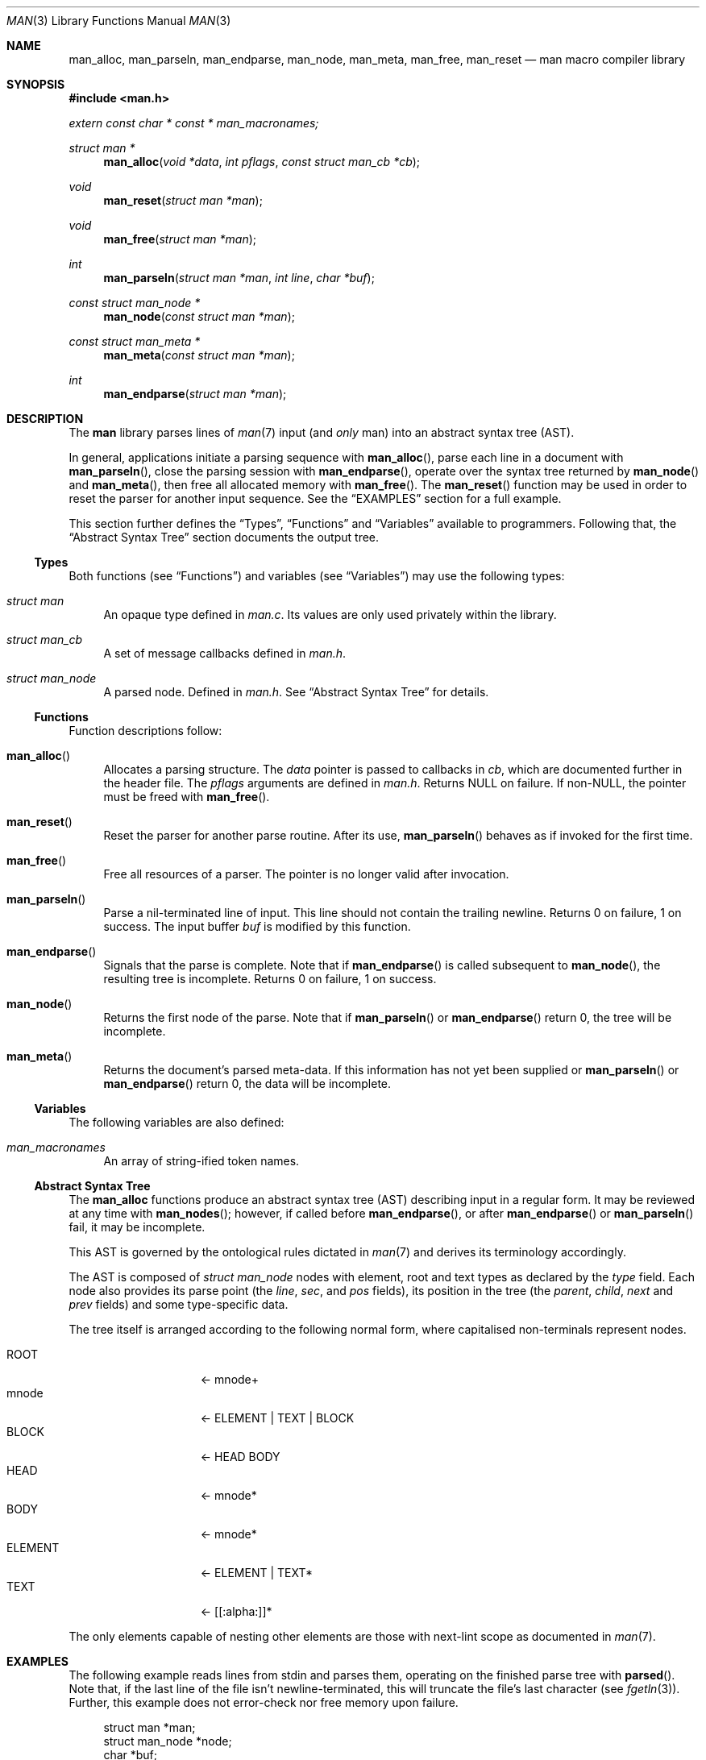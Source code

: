 .\"	$Id: man.3,v 1.4 2009/08/09 17:20:17 schwarze Exp $
.\"
.\" Copyright (c) 2009 Kristaps Dzonsons <kristaps@kth.se>
.\"
.\" Permission to use, copy, modify, and distribute this software for any
.\" purpose with or without fee is hereby granted, provided that the above
.\" copyright notice and this permission notice appear in all copies.
.\"
.\" THE SOFTWARE IS PROVIDED "AS IS" AND THE AUTHOR DISCLAIMS ALL WARRANTIES
.\" WITH REGARD TO THIS SOFTWARE INCLUDING ALL IMPLIED WARRANTIES OF
.\" MERCHANTABILITY AND FITNESS. IN NO EVENT SHALL THE AUTHOR BE LIABLE FOR
.\" ANY SPECIAL, DIRECT, INDIRECT, OR CONSEQUENTIAL DAMAGES OR ANY DAMAGES
.\" WHATSOEVER RESULTING FROM LOSS OF USE, DATA OR PROFITS, WHETHER IN AN
.\" ACTION OF CONTRACT, NEGLIGENCE OR OTHER TORTIOUS ACTION, ARISING OUT OF
.\" OR IN CONNECTION WITH THE USE OR PERFORMANCE OF THIS SOFTWARE.
.\"
.Dd $Mdocdate: August 9 2009 $
.Dt MAN 3
.Os
.\" SECTION
.Sh NAME
.Nm man_alloc ,
.Nm man_parseln ,
.Nm man_endparse ,
.Nm man_node ,
.Nm man_meta ,
.Nm man_free ,
.Nm man_reset
.Nd man macro compiler library
.\" SECTION
.Sh SYNOPSIS
.Fd #include <man.h>
.Vt extern const char * const * man_macronames;
.Ft "struct man *"
.Fn man_alloc "void *data" "int pflags" "const struct man_cb *cb"
.Ft void
.Fn man_reset "struct man *man"
.Ft void
.Fn man_free "struct man *man"
.Ft int
.Fn man_parseln "struct man *man" "int line" "char *buf"
.Ft "const struct man_node *"
.Fn man_node "const struct man *man"
.Ft "const struct man_meta *"
.Fn man_meta "const struct man *man"
.Ft int
.Fn man_endparse "struct man *man"
.\" SECTION
.Sh DESCRIPTION
The
.Nm man
library parses lines of
.Xr man 7
input (and
.Em only
man) into an abstract syntax tree (AST).
.\" PARAGRAPH
.Pp
In general, applications initiate a parsing sequence with
.Fn man_alloc ,
parse each line in a document with
.Fn man_parseln ,
close the parsing session with
.Fn man_endparse ,
operate over the syntax tree returned by
.Fn man_node
and
.Fn man_meta ,
then free all allocated memory with
.Fn man_free .
The
.Fn man_reset
function may be used in order to reset the parser for another input
sequence.  See the
.Sx EXAMPLES
section for a full example.
.\" PARAGRAPH
.Pp
This section further defines the
.Sx Types ,
.Sx Functions
and
.Sx Variables
available to programmers.  Following that, the
.Sx Abstract Syntax Tree
section documents the output tree.
.\" SUBSECTION
.Ss Types
Both functions (see
.Sx Functions )
and variables (see
.Sx Variables )
may use the following types:
.Bl -ohang -offset "XXXX"
.\" LIST-ITEM
.It Vt struct man
An opaque type defined in
.Pa man.c .
Its values are only used privately within the library.
.\" LIST-ITEM
.It Vt struct man_cb
A set of message callbacks defined in
.Pa man.h .
.\" LIST-ITEM
.It Vt struct man_node
A parsed node.  Defined in
.Pa man.h .
See
.Sx Abstract Syntax Tree
for details.
.El
.\" SUBSECTION
.Ss Functions
Function descriptions follow:
.Bl -ohang -offset "XXXX"
.\" LIST-ITEM
.It Fn man_alloc
Allocates a parsing structure.  The
.Fa data
pointer is passed to callbacks in
.Fa cb ,
which are documented further in the header file.
The
.Fa pflags
arguments are defined in
.Pa man.h .
Returns NULL on failure.  If non-NULL, the pointer must be freed with
.Fn man_free .
.\" LIST-ITEM
.It Fn man_reset
Reset the parser for another parse routine.  After its use,
.Fn man_parseln
behaves as if invoked for the first time.
.\" LIST-ITEM
.It Fn man_free
Free all resources of a parser.  The pointer is no longer valid after
invocation.
.\" LIST-ITEM
.It Fn man_parseln
Parse a nil-terminated line of input.  This line should not contain the
trailing newline.  Returns 0 on failure, 1 on success.  The input buffer
.Fa buf
is modified by this function.
.\" LIST-ITEM
.It Fn man_endparse
Signals that the parse is complete.  Note that if
.Fn man_endparse
is called subsequent to
.Fn man_node ,
the resulting tree is incomplete.  Returns 0 on failure, 1 on success.
.\" LIST-ITEM
.It Fn man_node
Returns the first node of the parse.  Note that if
.Fn man_parseln
or
.Fn man_endparse
return 0, the tree will be incomplete.
.It Fn man_meta
Returns the document's parsed meta-data.  If this information has not
yet been supplied or
.Fn man_parseln
or
.Fn man_endparse
return 0, the data will be incomplete.
.El
.\" SUBSECTION
.Ss Variables
The following variables are also defined:
.Bl -ohang -offset "XXXX"
.\" LIST-ITEM
.It Va man_macronames
An array of string-ified token names.
.El
.\" SUBSECTION
.Ss Abstract Syntax Tree
The
.Nm
functions produce an abstract syntax tree (AST) describing input in a
regular form.  It may be reviewed at any time with
.Fn man_nodes ;
however, if called before
.Fn man_endparse ,
or after
.Fn man_endparse
or
.Fn man_parseln
fail, it may be incomplete.
.\" PARAGRAPH
.Pp
This AST is governed by the ontological
rules dictated in
.Xr man 7
and derives its terminology accordingly.
.\" PARAGRAPH
.Pp
The AST is composed of
.Vt struct man_node
nodes with element, root and text types as declared
by the
.Va type
field.  Each node also provides its parse point (the
.Va line ,
.Va sec ,
and
.Va pos
fields), its position in the tree (the
.Va parent ,
.Va child ,
.Va next
and
.Va prev
fields) and some type-specific data.
.\" PARAGRAPH
.Pp
The tree itself is arranged according to the following normal form,
where capitalised non-terminals represent nodes.
.Pp
.Bl -tag -width "ELEMENTXX" -compact -offset "XXXX"
.\" LIST-ITEM
.It ROOT
\(<- mnode+
.It mnode
\(<- ELEMENT | TEXT | BLOCK
.It BLOCK
\(<- HEAD BODY
.It HEAD
\(<- mnode*
.It BODY
\(<- mnode*
.It ELEMENT
\(<- ELEMENT | TEXT*
.It TEXT
\(<- [[:alpha:]]*
.El
.\" PARAGRAPH
.Pp
The only elements capable of nesting other elements are those with
next-lint scope as documented in
.Xr man 7 .
.\" SECTION
.Sh EXAMPLES
The following example reads lines from stdin and parses them, operating
on the finished parse tree with
.Fn parsed .
Note that, if the last line of the file isn't newline-terminated, this
will truncate the file's last character (see
.Xr fgetln 3 ) .
Further, this example does not error-check nor free memory upon failure.
.Bd -literal -offset "XXXX"
struct man *man;
struct man_node *node;
char *buf;
size_t len;
int line;

line = 1;
man = man_alloc(NULL, 0, NULL);

while ((buf = fgetln(fp, &len))) {
	buf[len - 1] = '\\0';
	if ( ! man_parseln(man, line, buf))
		errx(1, "man_parseln");
	line++;
}

if ( ! man_endparse(man))
	errx(1, "man_endparse");
if (NULL == (node = man_node(man)))
	errx(1, "man_node");

parsed(man, node);
man_free(man);
.Ed
.\" SECTION
.Sh SEE ALSO
.Xr mandoc 1 ,
.Xr man 7
.\" SECTION
.Sh AUTHORS
The
.Nm
utility was written by
.An Kristaps Dzonsons Aq kristaps@kth.se .
